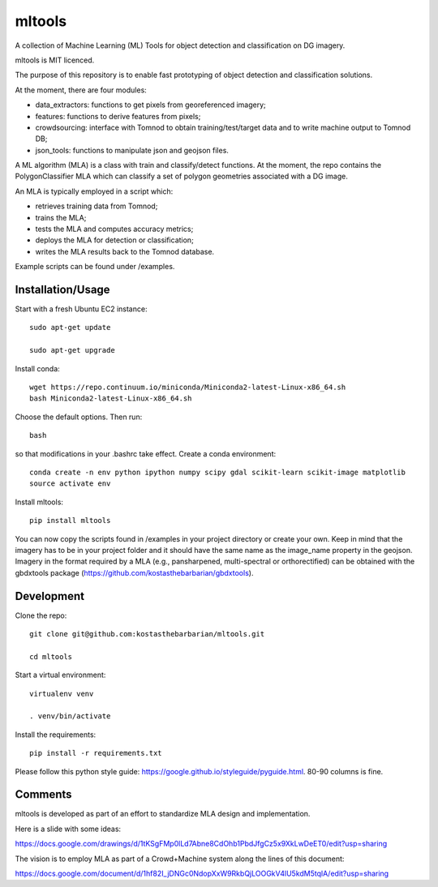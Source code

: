 =======
mltools 
=======

.. image:: https://badge.fury.io/py/mltools.svg
    :target: https://badge.fury.io/py/mltools

A collection of Machine Learning (ML) Tools for object detection and classification on DG imagery.

mltools is MIT licenced.

The purpose of this repository is to enable fast prototyping of object detection and classification solutions.

At the moment, there are four modules:

- data_extractors: functions to get pixels from georeferenced imagery;
- features: functions to derive features from pixels; 
- crowdsourcing: interface with Tomnod to obtain training/test/target data and to write machine output to Tomnod DB;
- json_tools: functions to manipulate json and geojson files.

A ML algorithm (MLA) is a class with train and classify/detect functions. At the moment, the repo contains 
the PolygonClassifier MLA which can classify a set of polygon geometries associated with a DG image. 

An MLA is typically employed in a script which:

- retrieves training data from Tomnod;
- trains the MLA;
- tests the MLA and computes accuracy metrics;
- deploys the MLA for detection or classification;
- writes the MLA results back to the Tomnod database.

Example scripts can be found under /examples.


Installation/Usage
------------------

Start with a fresh Ubuntu EC2 instance::

   sudo apt-get update

   sudo apt-get upgrade

Install conda::

   wget https://repo.continuum.io/miniconda/Miniconda2-latest-Linux-x86_64.sh
   bash Miniconda2-latest-Linux-x86_64.sh
   
Choose the default options. Then run::

   bash

so that modifications in your .bashrc take effect. Create a conda environment::

   conda create -n env python ipython numpy scipy gdal scikit-learn scikit-image matplotlib
   source activate env

Install mltools::

   pip install mltools 

You can now copy the scripts found in /examples in your project directory or create your own. 
Keep in mind that the imagery has to be in your project folder and it should have the same name as the image_name 
property in the geojson. Imagery in the format required by a MLA (e.g., pansharpened, multi-spectral or orthorectified) can be obtained with the gbdxtools package (https://github.com/kostasthebarbarian/gbdxtools). 
 

Development
-----------

Clone the repo::

   git clone git@github.com:kostasthebarbarian/mltools.git
   
   cd mltools
   
Start a virtual environment::

   virtualenv venv
   
   . venv/bin/activate

Install the requirements::

   pip install -r requirements.txt

Please follow this python style guide: https://google.github.io/styleguide/pyguide.html.
80-90 columns is fine.


Comments
--------

mltools is developed as part of an effort to standardize MLA design and implementation. 

Here is a slide with some ideas:

https://docs.google.com/drawings/d/1tKSgFMp0lLd7Abne8CdOhb1PbdJfgCz5x9XkLwDeET0/edit?usp=sharing

The vision is to employ MLA as part of a Crowd+Machine system along the lines of this document:

https://docs.google.com/document/d/1hf82I_jDNGc0NdopXxW9RkbQjLOOGkV4lU5kdM5tqlA/edit?usp=sharing
